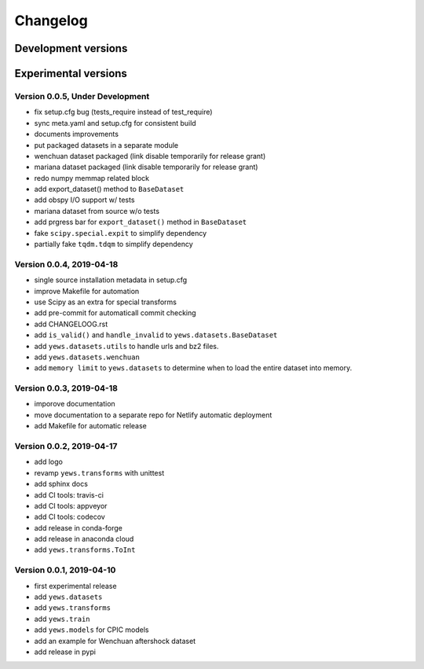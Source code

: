 =========
Changelog
=========

Development versions
====================

Experimental versions
=====================

Version 0.0.5, Under Development
--------------------------------

- fix setup.cfg bug (tests_require instead of test_require)
- sync meta.yaml and setup.cfg for consistent build
- documents improvements
- put packaged datasets in a separate module
- wenchuan dataset packaged (link disable temporarily for release grant)
- mariana dataset packaged (link disable temporarily for release grant)
- redo numpy memmap related block
- add export_dataset() method to ``BaseDataset``
- add obspy I/O support w/ tests
- mariana dataset from source w/o tests
- add prgress bar for ``export_dataset()`` method in ``BaseDataset``
- fake ``scipy.special.expit`` to simplify dependency
- partially fake ``tqdm.tdqm`` to simplify dependency

Version 0.0.4, 2019-04-18
-------------------------

- single source installation metadata in setup.cfg
- improve Makefile for automation
- use Scipy as an extra for special transforms
- add pre-commit for automaticall commit checking
- add CHANGELOOG.rst
- add ``is_valid()`` and ``handle_invalid`` to ``yews.datasets.BaseDataset``
- add ``yews.datasets.utils`` to handle urls and bz2 files.
- add ``yews.datasets.wenchuan``
- add ``memory limit`` to ``yews.datasets`` to determine when to load the
  entire dataset into memory.

Version 0.0.3, 2019-04-18
-------------------------

- imporove documentation
- move documentation to a separate repo for Netlify automatic deployment
- add Makefile for automatic release

Version 0.0.2, 2019-04-17
-------------------------

- add logo
- revamp ``yews.transforms`` with unittest
- add sphinx docs
- add CI tools: travis-ci
- add CI tools: appveyor
- add CI tools: codecov
- add release in conda-forge
- add release in anaconda cloud
- add ``yews.transforms.ToInt``

Version 0.0.1, 2019-04-10
-------------------------

- first experimental release
- add ``yews.datasets``
- add ``yews.transforms``
- add ``yews.train``
- add ``yews.models`` for CPIC models
- add an example for Wenchuan aftershock dataset
- add release in pypi
